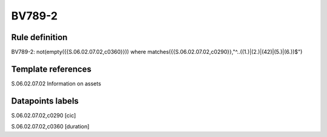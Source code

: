 =======
BV789-2
=======

Rule definition
---------------

BV789-2: not(empty({{S.06.02.07.02,c0360}})) where matches({{S.06.02.07.02,c0290}},"^..((1.)|(2.)|(42)|(5.)|(6.))$")


Template references
-------------------

S.06.02.07.02 Information on assets


Datapoints labels
-----------------

S.06.02.07.02,c0290 [cic]

S.06.02.07.02,c0360 [duration]



